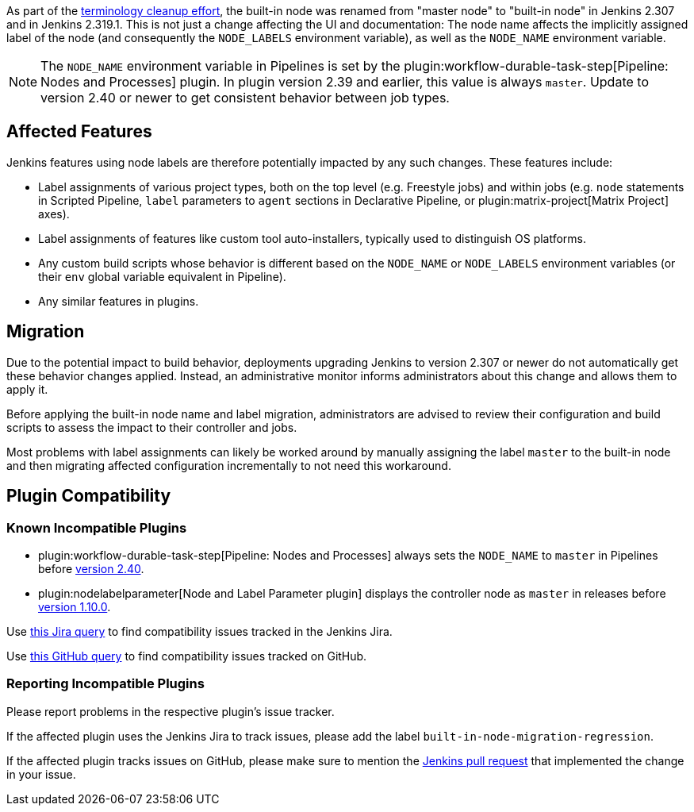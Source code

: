 // Included in other files because we need it in multiple locations

As part of the link:https://groups.google.com/g/jenkinsci-dev/c/x5vdlJDvntw[terminology cleanup effort], the built-in node was renamed from "master node" to "built-in node" in Jenkins 2.307 and in Jenkins 2.319.1.
This is not just a change affecting the UI and documentation:
The node name affects the implicitly assigned label of the node (and consequently the `NODE_LABELS` environment variable), as well as the `NODE_NAME` environment variable.

NOTE: The `NODE_NAME` environment variable in Pipelines is set by the plugin:workflow-durable-task-step[Pipeline: Nodes and Processes] plugin.
In plugin version 2.39 and earlier, this value is always `master`. Update to version 2.40 or newer to get consistent behavior between job types.

== Affected Features

Jenkins features using node labels are therefore potentially impacted by any such changes.
These features include:

* Label assignments of various project types, both on the top level (e.g. Freestyle jobs) and within jobs (e.g. `node` statements in Scripted Pipeline, `label` parameters to `agent` sections in Declarative Pipeline, or plugin:matrix-project[Matrix Project] axes).
* Label assignments of features like custom tool auto-installers, typically used to distinguish OS platforms.
* Any custom build scripts whose behavior is different based on the `NODE_NAME` or `NODE_LABELS` environment variables
(or their `env` global variable equivalent in Pipeline).
* Any similar features in plugins.

== Migration

Due to the potential impact to build behavior, deployments upgrading Jenkins to version 2.307 or newer do not automatically get these behavior changes applied.
Instead, an administrative monitor informs administrators about this change and allows them to apply it.

// Screenshot here? Is this useful?

Before applying the built-in node name and label migration, administrators are advised to review their configuration and build scripts to assess the impact to their controller and jobs.

Most problems with label assignments can likely be worked around by manually assigning the label `master` to the built-in node and then migrating affected configuration incrementally to not need this workaround.

== Plugin Compatibility

=== Known Incompatible Plugins

* plugin:workflow-durable-task-step[Pipeline: Nodes and Processes] always sets the `NODE_NAME` to `master` in Pipelines before link:https://github.com/jenkinsci/workflow-durable-task-step-plugin/releases/tag/workflow-durable-task-step-2.40[version 2.40].
* plugin:nodelabelparameter[Node and Label Parameter plugin] displays the controller node as `master` in releases before link:https://github.com/jenkinsci/nodelabelparameter-plugin/releases/tag/nodelabelparameter-1.10.0[version 1.10.0].

Use https://issues.jenkins.io/issues/?jql=labels%3Dbuilt-in-node-migration-regression[this Jira query] to find compatibility issues tracked in the Jenkins Jira.

Use https://github.com/search?q=%22https%3A%2F%2Fgithub.com%2Fjenkinsci%2Fjenkins%2Fpull%2F5425%22+-repo%3Ajenkinsci%2Fjenkins&type=Issues&ref=advsearch&l=&l=[this GitHub query] to find compatibility issues tracked on GitHub.

=== Reporting Incompatible Plugins

Please report problems in the respective plugin's issue tracker.

If the affected plugin uses the Jenkins Jira to track issues, please add the label `built-in-node-migration-regression`.

If the affected plugin tracks issues on GitHub, please make sure to mention the https://github.com/jenkinsci/jenkins/pull/5425[Jenkins pull request] that implemented the change in your issue.
